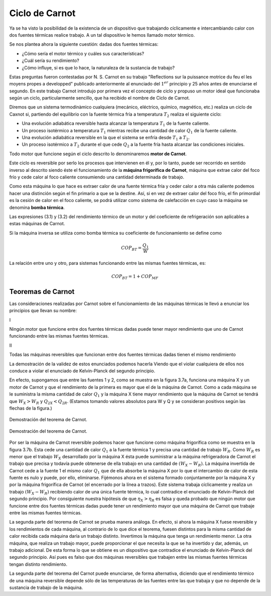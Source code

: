 Ciclo de Carnot
===============

Ya se ha visto la posibilidad de la existencia de un dispositivo que trabajando cíclicamente e intercambiando calor con dos fuentes térmicas realice trabajo. A un tal dispositivo le hemos llamado motor térmico.

Se nos plantea ahora la siguiente cuestión: dadas dos fuentes térmicas:

- ¿Cómo sería el motor térmico y cuáles sus características?
- ¿Cuál sería su rendimiento?
- ¿Cómo influye, si es que lo hace, la naturaleza de la sustancia de trabajo?

Estas preguntas fueron contestadas por N. S. Carnot en su trabajo "Reflections sur la puissance motrice du feu el les moyens propes a developped" publicado anteriormente al enunciado del :math:`1^{er}` principio y 25 años antes de enunciarse el segundo. En este trabajo Carnot introdujo por primera vez el concepto de ciclo y propuso un motor ideal que funcionaba según un ciclo, particularmente sencillo, que ha recibido el nombre de Ciclo de Carnot.

Diremos que un sistema termodinàmico cualquiera (mecánico, eléctrico, químico, magnético, etc.) realiza un ciclo de Caxnot si, partiendo del equilibrio con la fuente térmica fría a temperatura :math:`T_2` realiza el siguiente ciclo:

- Una evolución adiabática reversible hasta alcanzar la temperatura :math:`T_1` de la fuente caliente.
- Un proceso isotérmico a temperatura :math:`T_1` mientras recibe una cantidad de calor :math:`Q_1` de la fuente caliente.
- Una evolución adiabática reversible en la que el sistema se enfría desde :math:`T_1` a :math:`T_2`.
- Un proceso isotérmico a :math:`T_2` durante el que cede :math:`Q_2` a la fuente fría hasta alcanzar las condiciones iniciales.

Todo motor que funcione según el ciclo descrito lo denominaremos **motor de Carnot**.

Este ciclo es reversible por serlo los procesos que intervienen en él y, por lo tanto, puede ser recorrido en sentido inverso al descrito siendo éste el funcionamiento de la **máquina frigorífica de Carnot**, máquina que extrae calor del foco frío y cede calor al foco caliente consumiendo una cantidad determinada de trabajo.

Como esta máquina lo que hace es extraer calor de una fuente térmica fría y ceder calor a otra más caliente podemos hacer una distinción según el fin primario a que se la destine. Así, si en vez de extraer calor del foco frío, el fin primordial es la cesión de calor en el foco caliente, se podrá utilizar como sistema de calefacción en cuyo caso la máquina se denomina **bomba térmica**.

Las expresiones (3.1) y (3.2) del rendimiento térmico de un motor y del coeficiente de refrigeración son aplicables a estas máquinas de Carnot.

Si la máquina inversa se utiliza como bomba térmica su coeficiente de funcionamiento se define como

.. math::

   COP_{BT} = \frac{Q_1}{W}

La relación entre uno y otro, para sistemas funcionando entre las mismas fuentes térmicas, es:

.. math::

   COP_{BT} = 1+COP_{MF}

Teoremas de Carnot
^^^^^^^^^^^^^^^^^^

Las consideraciones realizadas por Carnot sobre el funcionamiento de las máquinas térmicas le llevó a enunciar los principios que llevan su nombre:

I

Ningún motor que funcione entre dos fuentes térmicas dadas puede tener mayor rendimiento que uno de Carnot funcionando entre las mismas fuentes térmicas.

II

Todas las máquinas reversibles que funcionan entre dos fuentes térmicas dadas tienen el mismo rendimiento

La demostración de la validez de estos enunciados podemos hacerla Viendo que el violar cualquiera de ellos nos conduce a violar el enunciado de Kelvin-Planck del segundo principio.

En efecto, supongamos que entre las fuentes 1 y 2, como se muestra en la figura 3.7a, funciona una máquina X y un motor de Carnot y que el rendimiento de la primera es mayor que el de la máquina de Carnot. Como a cada máquina se le suministra la misma cantidad de calor :math:`Q_1` y la máquina X tiene mayor rendimiento que la máquina de Carnot se tendrá que :math:`W_X > W_R` y :math:`Q_{2X} < Q_{2R}`. (Estamos tomando valores absolutos para W y Q y se consideran positivos según las flechas de la figura.)


.. figure:: img/2nd_principio_fig_3.7a.png
   :width: 45%
   :align: center

   Demostración del teorema de Carnot.

.. figure:: img/2nd_principio_fig_3.7b.png
   :width: 45%
   :align: center

   Demostración del teorema de Carnot.

Por ser la máquina de Carnot reversible podemos hacer que funcione como máquina frigorífica como se muestra en la figura 3.7b. Esta cede una cantidad de calor :math:`Q_1` a la fuente térmica 1 y precisa una cantidad de trabajo :math:`W_R`. Como :math:`W_R` es menor que el trabajo :math:`W_X` desarrollado por la máquina X ésta puede suministrar a la máquina refrigeradora de Carnot el trabajo que precisa y todavía puede obtenerse de ella trabajo en una cantidad de :math:`(W_X-W_R)`. La máquina invertida de Carnot cede a la fuente 1 el mismo calor :math:`Q_1` que de ella absorbe la máquina X por lo que el intercambio de calor de esta fuente es nulo y puede, por ello, eliminarse. Fijémonos ahora en el sistema formado conjuntamente por la máquina X y por la máquina frigorífica de Carnot (el encerrado por la línea a trazos). Este sistema trabaja cíclicamente y realiza un trabajo :math:`(W_X-W_R)` recibiendo calor de una única fuente térmica, lo cual contradice el enunciado de Kelvin-Planck del segundo principio. Por consiguiente nuestra hipótesis de que :math:`\eta_X > \eta_R` es falsa y queda probado que ningún motor que funcione entre dos fuentes térmicas dadas puede tener un rendimiento mayor que una máquina de Carnot que trabaje entre las mismas fuentes térmicas.

La segunda parte del teorema de Carnot se prueba manera análoga. En efecto, si ahora  la máquina X fuese reversible y los rendimientos de cada máquina, al contrario de lo que dice el teorema, fuesen distintos para la misma cantidad de calor recibida cada máquina daría un trabajo distinto. Invertimos la máquina que tenga un rendimiento menor. La otra máquina, que realiza un trabajo mayor, puede proporcionar el que necesita la que se ha invertido y dar, además, un trabajo adicional. De esta forma lo que se obtiene es un dispositivo que contradice el enunciado de Kelvin-Planck del segundo principio. Así pues es falso que dos máquinas reversibles que trabajen entre las mismas fuentes térmicas tengan distinto rendimiento.

La segunda parte del teorema del Carnot puede enunciarse, de forma alternativa, diciendo que el rendimiento térmico de una máquina reversible depende sólo de las temperaturas de las fuentes entre las que trabaja y que no depende de la sustancia de trabajo de la máquina.


